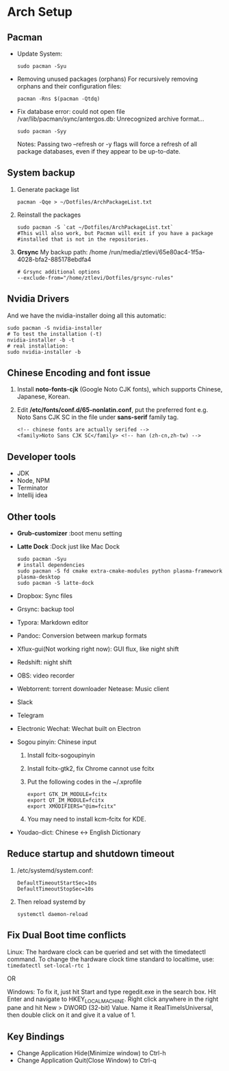 * Arch Setup
** Pacman
   - Update System: 
     #+BEGIN_SRC shell
     sudo pacman -Syu
     #+END_SRC
   - Removing unused packages (orphans)
     For recursively removing orphans and their configuration files:
     #+BEGIN_SRC shell
     pacman -Rns $(pacman -Qtdq)
     #+END_SRC
   - Fix database error: could not open file /var/lib/pacman/sync/antergos.db: Unrecognized archive format...
     #+BEGIN_SRC shell
     sudo pacman -Syy
     #+END_SRC
     Notes: Passing two --refresh or -y flags will force a refresh of all package databases, even if they appear to be up-to-date.

** System backup
   1. Generate package list
      #+BEGIN_SRC shell
      pacman -Qqe > ~/Dotfiles/ArchPackageList.txt
      #+END_SRC
   2. Reinstall the packages
      #+BEGIN_SRC shell
      sudo pacman -S `cat ~/Dotfiles/ArchPackageList.txt`
      #This will also work, but Pacman will exit if you have a package
      #installed that is not in the repositories.
      #+END_SRC
   3. *Grsync*
      My backup path:
      /home
      /run/media/ztlevi/65e80ac4-1f5a-4028-bfa2-885178ebdfa4
      #+BEGIN_SRC shell
      # Grsync additional options
      --exclude-from="/home/ztlevi/Dotfiles/grsync-rules"
      #+END_SRC
** Nvidia Drivers
   And we have the nvidia-installer doing all this automatic:
   #+BEGIN_SRC shell
   sudo pacman -S nvidia-installer
   # To test the installation (-t)
   nvidia-installer -b -t
   # real installation:
   sudo nvidia-installer -b
   #+END_SRC

** Chinese Encoding and font issue
   1. Install *noto-fonts-cjk* (Google Noto CJK fonts), which supports Chinese, Japanese, Korean.
   2. Edit */etc/fonts/conf.d/65-nonlatin.conf*, put the preferred font e.g. Noto Sans CJK SC in the file under *sans-serif* family tag.
      #+BEGIN_SRC 
      <!-- chinese fonts are actually serifed -->
      <family>Noto Sans CJK SC</family> <!-- han (zh-cn,zh-tw) -->
      #+END_SRC

** Developer tools
   - JDK
   - Node, NPM
   - Terminator
   - Intellij idea

** Other tools
   - *Grub-customizer* :boot menu setting
   - *Latte Dock* :Dock just like Mac Dock
     #+BEGIN_SRC shell
     sudo pacman -Syu
     # install dependencies
     sudo pacman -S fd cmake extra-cmake-modules python plasma-framework plasma-desktop
     sudo pacman -S latte-dock
     #+END_SRC

   - Dropbox: Sync files
   - Grsync: backup tool
   - Typora: Markdown editor
   - Pandoc: Conversion between markup formats
   - Xflux-gui(Not working right now): GUI flux, like night shift
   - Redshift: night shift
   - OBS: video recorder
   - Webtorrent: torrent downloader
     Netease: Music client
   - Slack
   - Telegram
   - Electronic Wechat: Wechat built on Electron
   - Sogou pinyin: Chinese input
     1. Install fcitx-sogoupinyin
     2. Install fcitx-gtk2, fix Chrome cannot use fcitx
     3. Put the following codes in the ~/.xprofile
        #+BEGIN_SRC shell
        export GTK_IM_MODULE=fcitx
        export QT_IM_MODULE=fcitx
        export XMODIFIERS="@im=fcitx"
        #+END_SRC
     4. You may need to install kcm-fcitx for KDE.

   - Youdao-dict: Chinese <-> English Dictionary

** Reduce startup and shutdown timeout

   1. /etc/systemd/system.conf:
      #+BEGIN_SRC 
      DefaultTimeoutStartSec=10s
      DefaultTimeoutStopSec=10s
      #+END_SRC

   2. Then reload systemd by
      #+BEGIN_SRC language
      systemctl daemon-reload
      #+END_SRC

** Fix Dual Boot time conflicts
   Linux: The hardware clock can be queried and set with the timedatectl command. To change the hardware clock time standard to localtime, use: ~timedatectl set-local-rtc 1~

   OR

   Windows: To fix it, just hit Start and type regedit.exe in the search box. Hit Enter and navigate to HKEY_LOCAL_MACHINE\SYSTEM\CurrentControlSet\Control\TimeZoneInformation. Right click anywhere in the right pane and hit New > DWORD (32-bit) Value. Name it RealTimeIsUniversal, then double click on it and give it a value of 1.
** Key Bindings
   - Change Application Hide(Minimize window) to Ctrl-h
   - Change Application Quit(Close Window) to Ctrl-q
